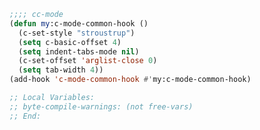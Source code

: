#+BEGIN_SRC emacs-lisp
;;;; cc-mode
(defun my:c-mode-common-hook ()
  (c-set-style "stroustrup")
  (setq c-basic-offset 4)
  (setq indent-tabs-mode nil)
  (c-set-offset 'arglist-close 0)
  (setq tab-width 4))
(add-hook 'c-mode-common-hook #'my:c-mode-common-hook)

;; Local Variables:
;; byte-compile-warnings: (not free-vars)
;; End:
#+END_SRC
